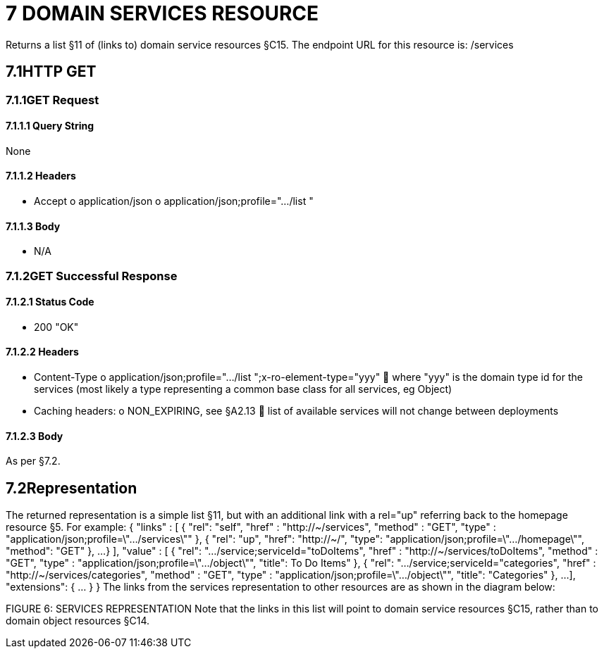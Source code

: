 = 7	DOMAIN SERVICES RESOURCE

Returns a list §11 of (links to) domain service resources §C15. The endpoint URL for this resource is:
/services

== 7.1HTTP GET

=== 7.1.1GET Request

==== 7.1.1.1	Query String

None

==== 7.1.1.2	Headers

* Accept o application/json o application/json;profile=".../list "

==== 7.1.1.3	Body

* N/A

=== 7.1.2GET Successful Response

==== 7.1.2.1	Status Code

* 200 "OK"

==== 7.1.2.2	Headers

* Content-Type o application/json;profile=".../list ";x-ro-element-type="yyy"  where "yyy" is the domain type id for the services (most likely a type representing a common base class for all services, eg Object)
* Caching headers:
o NON_EXPIRING, see §A2.13  list of available services will not change between deployments

==== 7.1.2.3	Body

As per §7.2.

== 7.2Representation

The returned representation is a simple list §11, but with an additional link with a rel="up" referring back to the homepage resource §5. For example:
{ "links" : [ { "rel": "self", "href" : "http://~/services", "method" : "GET", "type" : "application/json;profile=\".../services\"" }, { "rel": "up", "href": "http://~/", "type": "application/json;profile=\".../homepage\"", "method": "GET" }, ...
} ], "value" : [ { "rel": ".../service;serviceId="toDoItems", "href" : "http://~/services/toDoItems", "method" : "GET", "type" : "application/json;profile=\".../object\"", "title": To Do Items" }, { "rel": ".../service;serviceId="categories", "href" : "http://~/services/categories", "method" : "GET", "type" : "application/json;profile=\".../object\"", "title": "Categories" }, ...
], "extensions": { ... } } The links from the services representation to other resources are as shown in the diagram below:

FIGURE 6: SERVICES REPRESENTATION Note that the links in this list will point to domain service resources §C15, rather than to domain object resources §C14.

